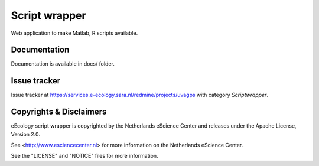 Script wrapper
==============

Web application to make Matlab, R scripts available.

Documentation
-------------

Documentation is available in docs/ folder.

Issue tracker
-------------

Issue tracker at https://services.e-ecology.sara.nl/redmine/projects/uvagps with category `Scriptwrapper`.

Copyrights & Disclaimers
------------------------

eEcology script wrapper is copyrighted by the Netherlands eScience Center and releases under
the Apache License, Version 2.0.

See <http://www.esciencecenter.nl> for more information on the Netherlands
eScience Center.

See the "LICENSE" and "NOTICE" files for more information.
